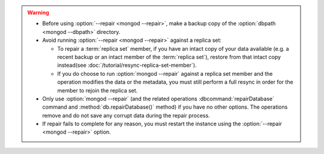 .. warning::

   - Before using :option:`--repair <mongod --repair>`, make a backup
     copy of the :option:`dbpath <mongod --dbpath>` directory.

   - Avoid running :option:`--repair <mongod --repair>` against
     a replica set:
     
     - To repair a :term:`replica set` member, if you have an intact
       copy of your data available (e.g. a recent backup or an intact
       member of the :term:`replica set`), restore from that intact
       copy instead(see :doc:`/tutorial/resync-replica-set-member`).

     - If you do choose to run :option:`mongod --repair` against a
       replica set member and the operation modifies the data or the
       metadata, you must still perform a full resync in order for the
       member to rejoin the replica set.

   - Only use :option:`mongod --repair` (and the related operations
     :dbcommand:`repairDatabase` command and
     :method:`db.repairDatabase()` method) if you have no other
     options. The operations remove and do not save any corrupt data
     during the repair process.

   - If repair fails to complete for any reason, you must restart the
     instance using the :option:`--repair <mongod --repair>` option.
